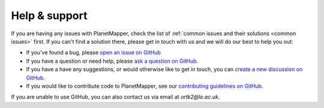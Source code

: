 .. _help:

Help & support
**************

If you are having any issues with PlanetMapper, check the list of :ref:`common issues and their solutions <common issues>` first. If you can't find a solution there, please get in touch with us and we will do our best to help you out:

- If you've found a bug, please `open an issue on GitHub <https://github.com/ortk95/planetmapper/issues/new>`__
- If you have a question or need help, please `ask a question on GitHub <https://github.com/ortk95/planetmapper/discussions/new?category=q-a>`__.
- If you have a have any suggestions, or would otherwise like to get in touch, you can `create a new discussion on GitHub <https://github.com/ortk95/planetmapper/discussions/new/choose>`__.
- If you would like to contribute code to PlanetMapper, see our `contributing guidelines on GitHub <https://github.com/ortk95/planetmapper/blob/main/CONTRIBUTING.md>`__.

If you are unable to use GitHub, you can also contact us via email at `ortk2@le.ac.uk`.